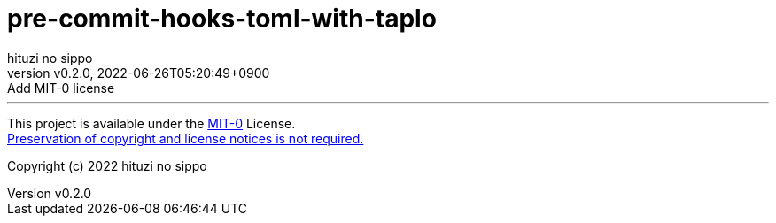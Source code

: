 = pre-commit-hooks-toml-with-taplo
:author: hituzi no sippo
:revnumber: v0.2.0
:revdate: 2022-06-26T05:20:49+0900
:revremark: Add MIT-0 license
:description: README for {doctitle}
:copyright: Copyright (c) 2022 {author}
// Custom Attributes
:creation_date: 2022-06-26T05:14:15+0900

'''

This project is available under the link:./LICENSE[MIT-0^] License. +
link:https://choosealicense.com/licenses/mit-0/[
Preservation of copyright and license notices is not required.^]

Copyright (c) 2022 {author}
